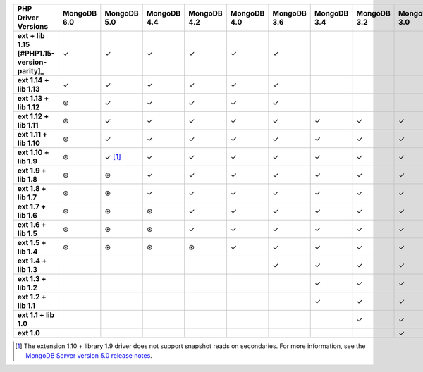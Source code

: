 .. sharedinclude:: dbx/compatibility-table-legend.rst

.. list-table::
   :header-rows: 1
   :stub-columns: 1
   :class: compatibility-large

   * - PHP Driver Versions
     - MongoDB 6.0
     - MongoDB 5.0
     - MongoDB 4.4
     - MongoDB 4.2
     - MongoDB 4.0
     - MongoDB 3.6
     - MongoDB 3.4
     - MongoDB 3.2
     - MongoDB 3.0
     - MongoDB 2.6
   * - ext + lib 1.15 [#PHP1.15-version-parity]_
     - ✓
     - ✓
     - ✓
     - ✓
     - ✓
     - ✓
     -
     -
     -
     -
   * - ext 1.14 + lib 1.13
     - ✓
     - ✓
     - ✓
     - ✓
     - ✓
     - ✓
     -
     -
     -
     -
   * - ext 1.13 + lib 1.12
     - ⊛
     - ✓
     - ✓
     - ✓
     - ✓
     - ✓
     -
     -
     -
     -
   * - ext 1.12 + lib 1.11
     - ⊛
     - ✓
     - ✓
     - ✓
     - ✓
     - ✓
     - ✓
     - ✓
     - ✓
     -
   * - ext 1.11 + lib 1.10
     - ⊛
     - ✓
     - ✓
     - ✓
     - ✓
     - ✓
     - ✓
     - ✓
     - ✓
     -
   * - ext 1.10 + lib 1.9
     - ⊛
     - ✓ [#PHPC1.10-PHPLIB1.9-driver-support]_
     - ✓
     - ✓
     - ✓
     - ✓
     - ✓
     - ✓
     - ✓
     -
   * - ext 1.9 + lib 1.8
     - ⊛
     - ⊛
     - ✓
     - ✓
     - ✓
     - ✓
     - ✓
     - ✓
     - ✓
     -
   * - ext 1.8 + lib 1.7
     - ⊛
     - ⊛
     - ✓
     - ✓
     - ✓
     - ✓
     - ✓
     - ✓
     - ✓
     -
   * - ext 1.7 + lib 1.6
     - ⊛
     - ⊛
     - ⊛
     - ✓
     - ✓
     - ✓
     - ✓
     - ✓
     - ✓
     -
   * - ext 1.6 + lib 1.5
     - ⊛
     - ⊛
     - ⊛
     - ✓
     - ✓
     - ✓
     - ✓
     - ✓
     - ✓
     -
   * - ext 1.5 + lib 1.4
     - ⊛
     - ⊛
     - ⊛
     - ⊛
     - ✓
     - ✓
     - ✓
     - ✓
     - ✓
     -
   * - ext 1.4 + lib 1.3
     -
     -
     -
     -
     -
     - ✓
     - ✓
     - ✓
     - ✓
     - ✓
   * - ext 1.3 + lib 1.2
     -
     -
     -
     -
     -
     -
     - ✓
     - ✓
     - ✓
     - ✓
   * - ext 1.2 + lib 1.1
     -
     -
     -
     -
     -
     -
     - ✓
     - ✓
     - ✓
     - ✓
   * - ext 1.1 + lib 1.0
     -
     -
     -
     -
     -
     -
     -
     - ✓
     - ✓
     - ✓
   * - ext 1.0
     -
     -
     -
     -
     -
     -
     -
     -
     - ✓
     - ✓

.. [#PHPC1.10-PHPLIB1.9-driver-support] The extension 1.10 + library 1.9
   driver does not support snapshot reads on secondaries. For more
   information, see the
   `MongoDB Server version 5.0 release notes <https://www.mongodb.com/docs/v5.0/release-notes/5.0/#snapshots>`__.

